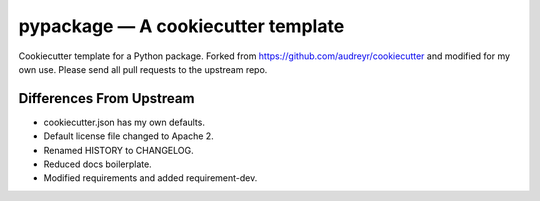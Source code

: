 =====================================================
pypackage — A cookiecutter template
=====================================================

Cookiecutter template for a Python package. Forked from https://github.com/audreyr/cookiecutter and modified for my own use. Please send all pull requests to the upstream repo.

Differences From Upstream
=====================================================

* cookiecutter.json has my own defaults.
* Default license file changed to Apache 2.
* Renamed HISTORY to CHANGELOG.
* Reduced docs boilerplate.
* Modified requirements and added requirement-dev.
